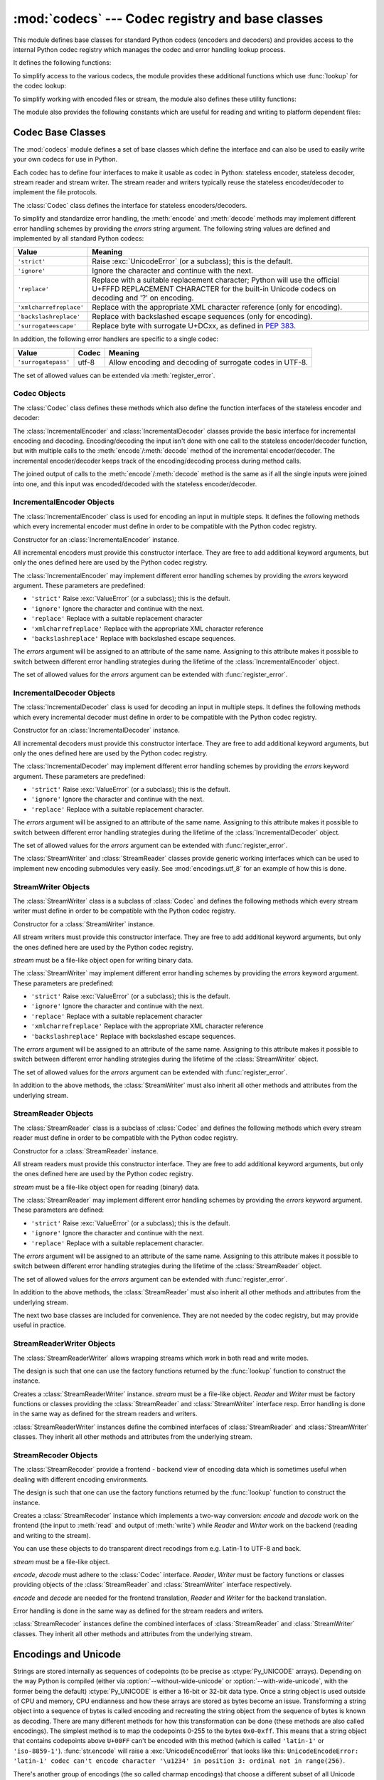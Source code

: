 :mod:`codecs` --- Codec registry and base classes
=================================================

.. module:: codecs
   :synopsis: Encode and decode data and streams.
.. moduleauthor:: Marc-Andre Lemburg <mal@lemburg.com>
.. sectionauthor:: Marc-Andre Lemburg <mal@lemburg.com>
.. sectionauthor:: Martin v. Löwis <martin@v.loewis.de>


.. index::
   single: Unicode
   single: Codecs
   pair: Codecs; encode
   pair: Codecs; decode
   single: streams
   pair: stackable; streams

This module defines base classes for standard Python codecs (encoders and
decoders) and provides access to the internal Python codec registry which
manages the codec and error handling lookup process.

It defines the following functions:


.. function:: register(search_function)

   Register a codec search function. Search functions are expected to take one
   argument, the encoding name in all lower case letters, and return a
   :class:`CodecInfo` object having the following attributes:

   * ``name`` The name of the encoding;

   * ``encode`` The stateless encoding function;

   * ``decode`` The stateless decoding function;

   * ``incrementalencoder`` An incremental encoder class or factory function;

   * ``incrementaldecoder`` An incremental decoder class or factory function;

   * ``streamwriter`` A stream writer class or factory function;

   * ``streamreader`` A stream reader class or factory function.

   The various functions or classes take the following arguments:

   *encode* and *decode*: These must be functions or methods which have the same
   interface as the :meth:`encode`/:meth:`decode` methods of Codec instances (see
   Codec Interface). The functions/methods are expected to work in a stateless
   mode.

   *incrementalencoder* and *incrementaldecoder*: These have to be factory
   functions providing the following interface:

   ``factory(errors='strict')``

   The factory functions must return objects providing the interfaces defined by
   the base classes :class:`IncrementalEncoder` and :class:`IncrementalDecoder`,
   respectively. Incremental codecs can maintain state.

   *streamreader* and *streamwriter*: These have to be factory functions providing
   the following interface:

   ``factory(stream, errors='strict')``

   The factory functions must return objects providing the interfaces defined by
   the base classes :class:`StreamWriter` and :class:`StreamReader`, respectively.
   Stream codecs can maintain state.

   Possible values for errors are ``'strict'`` (raise an exception in case of an
   encoding error), ``'replace'`` (replace malformed data with a suitable
   replacement marker, such as ``'?'``), ``'ignore'`` (ignore malformed data and
   continue without further notice), ``'xmlcharrefreplace'`` (replace with the
   appropriate XML character reference (for encoding only)),
   ``'backslashreplace'`` (replace with backslashed escape sequences (for
   encoding only)), ``'surrogateescape'`` (replace with surrogate U+DCxx, see
   :pep:`383`) as well as any other error handling name defined via
   :func:`register_error`.

   In case a search function cannot find a given encoding, it should return
   ``None``.


.. function:: lookup(encoding)

   Looks up the codec info in the Python codec registry and returns a
   :class:`CodecInfo` object as defined above.

   Encodings are first looked up in the registry's cache. If not found, the list of
   registered search functions is scanned. If no :class:`CodecInfo` object is
   found, a :exc:`LookupError` is raised. Otherwise, the :class:`CodecInfo` object
   is stored in the cache and returned to the caller.

To simplify access to the various codecs, the module provides these additional
functions which use :func:`lookup` for the codec lookup:


.. function:: getencoder(encoding)

   Look up the codec for the given encoding and return its encoder function.

   Raises a :exc:`LookupError` in case the encoding cannot be found.


.. function:: getdecoder(encoding)

   Look up the codec for the given encoding and return its decoder function.

   Raises a :exc:`LookupError` in case the encoding cannot be found.


.. function:: getincrementalencoder(encoding)

   Look up the codec for the given encoding and return its incremental encoder
   class or factory function.

   Raises a :exc:`LookupError` in case the encoding cannot be found or the codec
   doesn't support an incremental encoder.


.. function:: getincrementaldecoder(encoding)

   Look up the codec for the given encoding and return its incremental decoder
   class or factory function.

   Raises a :exc:`LookupError` in case the encoding cannot be found or the codec
   doesn't support an incremental decoder.


.. function:: getreader(encoding)

   Look up the codec for the given encoding and return its StreamReader class or
   factory function.

   Raises a :exc:`LookupError` in case the encoding cannot be found.


.. function:: getwriter(encoding)

   Look up the codec for the given encoding and return its StreamWriter class or
   factory function.

   Raises a :exc:`LookupError` in case the encoding cannot be found.


.. function:: register_error(name, error_handler)

   Register the error handling function *error_handler* under the name *name*.
   *error_handler* will be called during encoding and decoding in case of an error,
   when *name* is specified as the errors parameter.

   For encoding *error_handler* will be called with a :exc:`UnicodeEncodeError`
   instance, which contains information about the location of the error. The error
   handler must either raise this or a different exception or return a tuple with a
   replacement for the unencodable part of the input and a position where encoding
   should continue. The encoder will encode the replacement and continue encoding
   the original input at the specified position. Negative position values will be
   treated as being relative to the end of the input string. If the resulting
   position is out of bound an :exc:`IndexError` will be raised.

   Decoding and translating works similar, except :exc:`UnicodeDecodeError` or
   :exc:`UnicodeTranslateError` will be passed to the handler and that the
   replacement from the error handler will be put into the output directly.


.. function:: lookup_error(name)

   Return the error handler previously registered under the name *name*.

   Raises a :exc:`LookupError` in case the handler cannot be found.


.. function:: strict_errors(exception)

   Implements the ``strict`` error handling.


.. function:: replace_errors(exception)

   Implements the ``replace`` error handling.


.. function:: ignore_errors(exception)

   Implements the ``ignore`` error handling.


.. function:: xmlcharrefreplace_errors(exception)

   Implements the ``xmlcharrefreplace`` error handling.


.. function:: backslashreplace_errors(exception)

   Implements the ``backslashreplace`` error handling.

To simplify working with encoded files or stream, the module also defines these
utility functions:


.. function:: open(filename, mode[, encoding[, errors[, buffering]]])

   Open an encoded file using the given *mode* and return a wrapped version
   providing transparent encoding/decoding.  The default file mode is ``'r'``
   meaning to open the file in read mode.

   .. note::

      The wrapped version's methods will accept and return strings only.  Bytes
      arguments will be rejected.

   .. note::

      Files are always opened in binary mode, even if no binary mode was
      specified.  This is done to avoid data loss due to encodings using 8-bit
      values.  This means that no automatic conversion of ``b'\n'`` is done
      on reading and writing.

   *encoding* specifies the encoding which is to be used for the file.

   *errors* may be given to define the error handling. It defaults to ``'strict'``
   which causes a :exc:`ValueError` to be raised in case an encoding error occurs.

   *buffering* has the same meaning as for the built-in :func:`open` function.  It
   defaults to line buffered.


.. function:: EncodedFile(file, data_encoding, file_encoding=None, errors='strict')

   Return a wrapped version of file which provides transparent encoding
   translation.

   Bytes written to the wrapped file are interpreted according to the given
   *data_encoding* and then written to the original file as bytes using the
   *file_encoding*.

   If *file_encoding* is not given, it defaults to *data_encoding*.

   *errors* may be given to define the error handling. It defaults to
   ``'strict'``, which causes :exc:`ValueError` to be raised in case an encoding
   error occurs.


.. function:: iterencode(iterator, encoding, errors='strict', **kwargs)

   Uses an incremental encoder to iteratively encode the input provided by
   *iterator*. This function is a :term:`generator`.  *errors* (as well as any
   other keyword argument) is passed through to the incremental encoder.


.. function:: iterdecode(iterator, encoding, errors='strict', **kwargs)

   Uses an incremental decoder to iteratively decode the input provided by
   *iterator*. This function is a :term:`generator`.  *errors* (as well as any
   other keyword argument) is passed through to the incremental decoder.


The module also provides the following constants which are useful for reading
and writing to platform dependent files:


.. data:: BOM
          BOM_BE
          BOM_LE
          BOM_UTF8
          BOM_UTF16
          BOM_UTF16_BE
          BOM_UTF16_LE
          BOM_UTF32
          BOM_UTF32_BE
          BOM_UTF32_LE

   These constants define various encodings of the Unicode byte order mark (BOM)
   used in UTF-16 and UTF-32 data streams to indicate the byte order used in the
   stream or file and in UTF-8 as a Unicode signature. :const:`BOM_UTF16` is either
   :const:`BOM_UTF16_BE` or :const:`BOM_UTF16_LE` depending on the platform's
   native byte order, :const:`BOM` is an alias for :const:`BOM_UTF16`,
   :const:`BOM_LE` for :const:`BOM_UTF16_LE` and :const:`BOM_BE` for
   :const:`BOM_UTF16_BE`. The others represent the BOM in UTF-8 and UTF-32
   encodings.


.. _codec-base-classes:

Codec Base Classes
------------------

The :mod:`codecs` module defines a set of base classes which define the
interface and can also be used to easily write your own codecs for use in
Python.

Each codec has to define four interfaces to make it usable as codec in Python:
stateless encoder, stateless decoder, stream reader and stream writer. The
stream reader and writers typically reuse the stateless encoder/decoder to
implement the file protocols.

The :class:`Codec` class defines the interface for stateless encoders/decoders.

To simplify and standardize error handling, the :meth:`encode` and
:meth:`decode` methods may implement different error handling schemes by
providing the *errors* string argument.  The following string values are defined
and implemented by all standard Python codecs:

+-------------------------+-----------------------------------------------+
| Value                   | Meaning                                       |
+=========================+===============================================+
| ``'strict'``            | Raise :exc:`UnicodeError` (or a subclass);    |
|                         | this is the default.                          |
+-------------------------+-----------------------------------------------+
| ``'ignore'``            | Ignore the character and continue with the    |
|                         | next.                                         |
+-------------------------+-----------------------------------------------+
| ``'replace'``           | Replace with a suitable replacement           |
|                         | character; Python will use the official       |
|                         | U+FFFD REPLACEMENT CHARACTER for the built-in |
|                         | Unicode codecs on decoding and '?' on         |
|                         | encoding.                                     |
+-------------------------+-----------------------------------------------+
| ``'xmlcharrefreplace'`` | Replace with the appropriate XML character    |
|                         | reference (only for encoding).                |
+-------------------------+-----------------------------------------------+
| ``'backslashreplace'``  | Replace with backslashed escape sequences     |
|                         | (only for encoding).                          |
+-------------------------+-----------------------------------------------+
| ``'surrogateescape'``   | Replace byte with surrogate U+DCxx, as defined|
|                         | in :pep:`383`.                                |
+-------------------------+-----------------------------------------------+

In addition, the following error handlers are specific to a single codec:

+-------------------+---------+-------------------------------------------+
| Value             | Codec   | Meaning                                   |
+===================+=========+===========================================+
|``'surrogatepass'``| utf-8   | Allow encoding and decoding of surrogate  |
|                   |         | codes in UTF-8.                           |
+-------------------+---------+-------------------------------------------+

.. versionadded:: 3.1
   The ``'surrogateescape'`` and ``'surrogatepass'`` error handlers.

The set of allowed values can be extended via :meth:`register_error`.


.. _codec-objects:

Codec Objects
^^^^^^^^^^^^^

The :class:`Codec` class defines these methods which also define the function
interfaces of the stateless encoder and decoder:


.. method:: Codec.encode(input[, errors])

   Encodes the object *input* and returns a tuple (output object, length consumed).
   Encoding converts a string object to a bytes object using a particular
   character set encoding (e.g., ``cp1252`` or ``iso-8859-1``).

   *errors* defines the error handling to apply. It defaults to ``'strict'``
   handling.

   The method may not store state in the :class:`Codec` instance. Use
   :class:`StreamCodec` for codecs which have to keep state in order to make
   encoding/decoding efficient.

   The encoder must be able to handle zero length input and return an empty object
   of the output object type in this situation.


.. method:: Codec.decode(input[, errors])

   Decodes the object *input* and returns a tuple (output object, length
   consumed).  Decoding converts a bytes object encoded using a particular
   character set encoding to a string object.

   *input* must be a bytes object or one which provides the read-only character
   buffer interface -- for example, buffer objects and memory mapped files.

   *errors* defines the error handling to apply. It defaults to ``'strict'``
   handling.

   The method may not store state in the :class:`Codec` instance. Use
   :class:`StreamCodec` for codecs which have to keep state in order to make
   encoding/decoding efficient.

   The decoder must be able to handle zero length input and return an empty object
   of the output object type in this situation.

The :class:`IncrementalEncoder` and :class:`IncrementalDecoder` classes provide
the basic interface for incremental encoding and decoding. Encoding/decoding the
input isn't done with one call to the stateless encoder/decoder function, but
with multiple calls to the :meth:`encode`/:meth:`decode` method of the
incremental encoder/decoder. The incremental encoder/decoder keeps track of the
encoding/decoding process during method calls.

The joined output of calls to the :meth:`encode`/:meth:`decode` method is the
same as if all the single inputs were joined into one, and this input was
encoded/decoded with the stateless encoder/decoder.


.. _incremental-encoder-objects:

IncrementalEncoder Objects
^^^^^^^^^^^^^^^^^^^^^^^^^^

The :class:`IncrementalEncoder` class is used for encoding an input in multiple
steps. It defines the following methods which every incremental encoder must
define in order to be compatible with the Python codec registry.


.. class:: IncrementalEncoder([errors])

   Constructor for an :class:`IncrementalEncoder` instance.

   All incremental encoders must provide this constructor interface. They are free
   to add additional keyword arguments, but only the ones defined here are used by
   the Python codec registry.

   The :class:`IncrementalEncoder` may implement different error handling schemes
   by providing the *errors* keyword argument. These parameters are predefined:

   * ``'strict'`` Raise :exc:`ValueError` (or a subclass); this is the default.

   * ``'ignore'`` Ignore the character and continue with the next.

   * ``'replace'`` Replace with a suitable replacement character

   * ``'xmlcharrefreplace'`` Replace with the appropriate XML character reference

   * ``'backslashreplace'`` Replace with backslashed escape sequences.

   The *errors* argument will be assigned to an attribute of the same name.
   Assigning to this attribute makes it possible to switch between different error
   handling strategies during the lifetime of the :class:`IncrementalEncoder`
   object.

   The set of allowed values for the *errors* argument can be extended with
   :func:`register_error`.


   .. method:: encode(object[, final])

      Encodes *object* (taking the current state of the encoder into account)
      and returns the resulting encoded object. If this is the last call to
      :meth:`encode` *final* must be true (the default is false).


   .. method:: reset()

      Reset the encoder to the initial state.


.. method:: IncrementalEncoder.getstate()

   Return the current state of the encoder which must be an integer. The
   implementation should make sure that ``0`` is the most common state. (States
   that are more complicated than integers can be converted into an integer by
   marshaling/pickling the state and encoding the bytes of the resulting string
   into an integer).


.. method:: IncrementalEncoder.setstate(state)

   Set the state of the encoder to *state*. *state* must be an encoder state
   returned by :meth:`getstate`.


.. _incremental-decoder-objects:

IncrementalDecoder Objects
^^^^^^^^^^^^^^^^^^^^^^^^^^

The :class:`IncrementalDecoder` class is used for decoding an input in multiple
steps. It defines the following methods which every incremental decoder must
define in order to be compatible with the Python codec registry.


.. class:: IncrementalDecoder([errors])

   Constructor for an :class:`IncrementalDecoder` instance.

   All incremental decoders must provide this constructor interface. They are free
   to add additional keyword arguments, but only the ones defined here are used by
   the Python codec registry.

   The :class:`IncrementalDecoder` may implement different error handling schemes
   by providing the *errors* keyword argument. These parameters are predefined:

   * ``'strict'`` Raise :exc:`ValueError` (or a subclass); this is the default.

   * ``'ignore'`` Ignore the character and continue with the next.

   * ``'replace'`` Replace with a suitable replacement character.

   The *errors* argument will be assigned to an attribute of the same name.
   Assigning to this attribute makes it possible to switch between different error
   handling strategies during the lifetime of the :class:`IncrementalDecoder`
   object.

   The set of allowed values for the *errors* argument can be extended with
   :func:`register_error`.


   .. method:: decode(object[, final])

      Decodes *object* (taking the current state of the decoder into account)
      and returns the resulting decoded object. If this is the last call to
      :meth:`decode` *final* must be true (the default is false). If *final* is
      true the decoder must decode the input completely and must flush all
      buffers. If this isn't possible (e.g. because of incomplete byte sequences
      at the end of the input) it must initiate error handling just like in the
      stateless case (which might raise an exception).


   .. method:: reset()

      Reset the decoder to the initial state.


   .. method:: getstate()

      Return the current state of the decoder. This must be a tuple with two
      items, the first must be the buffer containing the still undecoded
      input. The second must be an integer and can be additional state
      info. (The implementation should make sure that ``0`` is the most common
      additional state info.) If this additional state info is ``0`` it must be
      possible to set the decoder to the state which has no input buffered and
      ``0`` as the additional state info, so that feeding the previously
      buffered input to the decoder returns it to the previous state without
      producing any output. (Additional state info that is more complicated than
      integers can be converted into an integer by marshaling/pickling the info
      and encoding the bytes of the resulting string into an integer.)


   .. method:: setstate(state)

      Set the state of the encoder to *state*. *state* must be a decoder state
      returned by :meth:`getstate`.


The :class:`StreamWriter` and :class:`StreamReader` classes provide generic
working interfaces which can be used to implement new encoding submodules very
easily. See :mod:`encodings.utf_8` for an example of how this is done.


.. _stream-writer-objects:

StreamWriter Objects
^^^^^^^^^^^^^^^^^^^^

The :class:`StreamWriter` class is a subclass of :class:`Codec` and defines the
following methods which every stream writer must define in order to be
compatible with the Python codec registry.


.. class:: StreamWriter(stream[, errors])

   Constructor for a :class:`StreamWriter` instance.

   All stream writers must provide this constructor interface. They are free to add
   additional keyword arguments, but only the ones defined here are used by the
   Python codec registry.

   *stream* must be a file-like object open for writing binary data.

   The :class:`StreamWriter` may implement different error handling schemes by
   providing the *errors* keyword argument. These parameters are predefined:

   * ``'strict'`` Raise :exc:`ValueError` (or a subclass); this is the default.

   * ``'ignore'`` Ignore the character and continue with the next.

   * ``'replace'`` Replace with a suitable replacement character

   * ``'xmlcharrefreplace'`` Replace with the appropriate XML character reference

   * ``'backslashreplace'`` Replace with backslashed escape sequences.

   The *errors* argument will be assigned to an attribute of the same name.
   Assigning to this attribute makes it possible to switch between different error
   handling strategies during the lifetime of the :class:`StreamWriter` object.

   The set of allowed values for the *errors* argument can be extended with
   :func:`register_error`.


   .. method:: write(object)

      Writes the object's contents encoded to the stream.


   .. method:: writelines(list)

      Writes the concatenated list of strings to the stream (possibly by reusing
      the :meth:`write` method).


   .. method:: reset()

      Flushes and resets the codec buffers used for keeping state.

      Calling this method should ensure that the data on the output is put into
      a clean state that allows appending of new fresh data without having to
      rescan the whole stream to recover state.


In addition to the above methods, the :class:`StreamWriter` must also inherit
all other methods and attributes from the underlying stream.


.. _stream-reader-objects:

StreamReader Objects
^^^^^^^^^^^^^^^^^^^^

The :class:`StreamReader` class is a subclass of :class:`Codec` and defines the
following methods which every stream reader must define in order to be
compatible with the Python codec registry.


.. class:: StreamReader(stream[, errors])

   Constructor for a :class:`StreamReader` instance.

   All stream readers must provide this constructor interface. They are free to add
   additional keyword arguments, but only the ones defined here are used by the
   Python codec registry.

   *stream* must be a file-like object open for reading (binary) data.

   The :class:`StreamReader` may implement different error handling schemes by
   providing the *errors* keyword argument. These parameters are defined:

   * ``'strict'`` Raise :exc:`ValueError` (or a subclass); this is the default.

   * ``'ignore'`` Ignore the character and continue with the next.

   * ``'replace'`` Replace with a suitable replacement character.

   The *errors* argument will be assigned to an attribute of the same name.
   Assigning to this attribute makes it possible to switch between different error
   handling strategies during the lifetime of the :class:`StreamReader` object.

   The set of allowed values for the *errors* argument can be extended with
   :func:`register_error`.


   .. method:: read([size[, chars, [firstline]]])

      Decodes data from the stream and returns the resulting object.

      *chars* indicates the number of characters to read from the
      stream. :func:`read` will never return more than *chars* characters, but
      it might return less, if there are not enough characters available.

      *size* indicates the approximate maximum number of bytes to read from the
      stream for decoding purposes. The decoder can modify this setting as
      appropriate. The default value -1 indicates to read and decode as much as
      possible.  *size* is intended to prevent having to decode huge files in
      one step.

      *firstline* indicates that it would be sufficient to only return the first
      line, if there are decoding errors on later lines.

      The method should use a greedy read strategy meaning that it should read
      as much data as is allowed within the definition of the encoding and the
      given size, e.g.  if optional encoding endings or state markers are
      available on the stream, these should be read too.


   .. method:: readline([size[, keepends]])

      Read one line from the input stream and return the decoded data.

      *size*, if given, is passed as size argument to the stream's
      :meth:`readline` method.

      If *keepends* is false line-endings will be stripped from the lines
      returned.


   .. method:: readlines([sizehint[, keepends]])

      Read all lines available on the input stream and return them as a list of
      lines.

      Line-endings are implemented using the codec's decoder method and are
      included in the list entries if *keepends* is true.

      *sizehint*, if given, is passed as the *size* argument to the stream's
      :meth:`read` method.


   .. method:: reset()

      Resets the codec buffers used for keeping state.

      Note that no stream repositioning should take place.  This method is
      primarily intended to be able to recover from decoding errors.


In addition to the above methods, the :class:`StreamReader` must also inherit
all other methods and attributes from the underlying stream.

The next two base classes are included for convenience. They are not needed by
the codec registry, but may provide useful in practice.


.. _stream-reader-writer:

StreamReaderWriter Objects
^^^^^^^^^^^^^^^^^^^^^^^^^^

The :class:`StreamReaderWriter` allows wrapping streams which work in both read
and write modes.

The design is such that one can use the factory functions returned by the
:func:`lookup` function to construct the instance.


.. class:: StreamReaderWriter(stream, Reader, Writer, errors)

   Creates a :class:`StreamReaderWriter` instance. *stream* must be a file-like
   object. *Reader* and *Writer* must be factory functions or classes providing the
   :class:`StreamReader` and :class:`StreamWriter` interface resp. Error handling
   is done in the same way as defined for the stream readers and writers.

:class:`StreamReaderWriter` instances define the combined interfaces of
:class:`StreamReader` and :class:`StreamWriter` classes. They inherit all other
methods and attributes from the underlying stream.


.. _stream-recoder-objects:

StreamRecoder Objects
^^^^^^^^^^^^^^^^^^^^^

The :class:`StreamRecoder` provide a frontend - backend view of encoding data
which is sometimes useful when dealing with different encoding environments.

The design is such that one can use the factory functions returned by the
:func:`lookup` function to construct the instance.


.. class:: StreamRecoder(stream, encode, decode, Reader, Writer, errors)

   Creates a :class:`StreamRecoder` instance which implements a two-way conversion:
   *encode* and *decode* work on the frontend (the input to :meth:`read` and output
   of :meth:`write`) while *Reader* and *Writer* work on the backend (reading and
   writing to the stream).

   You can use these objects to do transparent direct recodings from e.g. Latin-1
   to UTF-8 and back.

   *stream* must be a file-like object.

   *encode*, *decode* must adhere to the :class:`Codec` interface. *Reader*,
   *Writer* must be factory functions or classes providing objects of the
   :class:`StreamReader` and :class:`StreamWriter` interface respectively.

   *encode* and *decode* are needed for the frontend translation, *Reader* and
   *Writer* for the backend translation.

   Error handling is done in the same way as defined for the stream readers and
   writers.


:class:`StreamRecoder` instances define the combined interfaces of
:class:`StreamReader` and :class:`StreamWriter` classes. They inherit all other
methods and attributes from the underlying stream.


.. _encodings-overview:

Encodings and Unicode
---------------------

Strings are stored internally as sequences of codepoints (to be precise
as :ctype:`Py_UNICODE` arrays). Depending on the way Python is compiled (either
via :option:`--without-wide-unicode` or :option:`--with-wide-unicode`, with the
former being the default) :ctype:`Py_UNICODE` is either a 16-bit or 32-bit data
type. Once a string object is used outside of CPU and memory, CPU endianness
and how these arrays are stored as bytes become an issue.  Transforming a
string object into a sequence of bytes is called encoding and recreating the
string object from the sequence of bytes is known as decoding.  There are many
different methods for how this transformation can be done (these methods are
also called encodings). The simplest method is to map the codepoints 0-255 to
the bytes ``0x0``-``0xff``. This means that a string object that contains
codepoints above ``U+00FF`` can't be encoded with this method (which is called
``'latin-1'`` or ``'iso-8859-1'``). :func:`str.encode` will raise a
:exc:`UnicodeEncodeError` that looks like this: ``UnicodeEncodeError: 'latin-1'
codec can't encode character '\u1234' in position 3: ordinal not in
range(256)``.

There's another group of encodings (the so called charmap encodings) that choose
a different subset of all Unicode code points and how these codepoints are
mapped to the bytes ``0x0``-``0xff``. To see how this is done simply open
e.g. :file:`encodings/cp1252.py` (which is an encoding that is used primarily on
Windows). There's a string constant with 256 characters that shows you which
character is mapped to which byte value.

All of these encodings can only encode 256 of the 65536 (or 1114111) codepoints
defined in Unicode. A simple and straightforward way that can store each Unicode
code point, is to store each codepoint as two consecutive bytes. There are two
possibilities: Store the bytes in big endian or in little endian order. These
two encodings are called UTF-16-BE and UTF-16-LE respectively. Their
disadvantage is that if e.g. you use UTF-16-BE on a little endian machine you
will always have to swap bytes on encoding and decoding. UTF-16 avoids this
problem: Bytes will always be in natural endianness. When these bytes are read
by a CPU with a different endianness, then bytes have to be swapped though. To
be able to detect the endianness of a UTF-16 byte sequence, there's the so
called BOM (the "Byte Order Mark"). This is the Unicode character ``U+FEFF``.
This character will be prepended to every UTF-16 byte sequence. The byte swapped
version of this character (``0xFFFE``) is an illegal character that may not
appear in a Unicode text. So when the first character in an UTF-16 byte sequence
appears to be a ``U+FFFE`` the bytes have to be swapped on decoding.
Unfortunately upto Unicode 4.0 the character ``U+FEFF`` had a second purpose as
a ``ZERO WIDTH NO-BREAK SPACE``: A character that has no width and doesn't allow
a word to be split. It can e.g. be used to give hints to a ligature algorithm.
With Unicode 4.0 using ``U+FEFF`` as a ``ZERO WIDTH NO-BREAK SPACE`` has been
deprecated (with ``U+2060`` (``WORD JOINER``) assuming this role). Nevertheless
Unicode software still must be able to handle ``U+FEFF`` in both roles: As a BOM
it's a device to determine the storage layout of the encoded bytes, and vanishes
once the byte sequence has been decoded into a string; as a ``ZERO WIDTH
NO-BREAK SPACE`` it's a normal character that will be decoded like any other.

There's another encoding that is able to encoding the full range of Unicode
characters: UTF-8. UTF-8 is an 8-bit encoding, which means there are no issues
with byte order in UTF-8. Each byte in a UTF-8 byte sequence consists of two
parts: Marker bits (the most significant bits) and payload bits. The marker bits
are a sequence of zero to six 1 bits followed by a 0 bit. Unicode characters are
encoded like this (with x being payload bits, which when concatenated give the
Unicode character):

+-----------------------------------+----------------------------------------------+
| Range                             | Encoding                                     |
+===================================+==============================================+
| ``U-00000000`` ... ``U-0000007F`` | 0xxxxxxx                                     |
+-----------------------------------+----------------------------------------------+
| ``U-00000080`` ... ``U-000007FF`` | 110xxxxx 10xxxxxx                            |
+-----------------------------------+----------------------------------------------+
| ``U-00000800`` ... ``U-0000FFFF`` | 1110xxxx 10xxxxxx 10xxxxxx                   |
+-----------------------------------+----------------------------------------------+
| ``U-00010000`` ... ``U-001FFFFF`` | 11110xxx 10xxxxxx 10xxxxxx 10xxxxxx          |
+-----------------------------------+----------------------------------------------+
| ``U-00200000`` ... ``U-03FFFFFF`` | 111110xx 10xxxxxx 10xxxxxx 10xxxxxx 10xxxxxx |
+-----------------------------------+----------------------------------------------+
| ``U-04000000`` ... ``U-7FFFFFFF`` | 1111110x 10xxxxxx 10xxxxxx 10xxxxxx 10xxxxxx |
|                                   | 10xxxxxx                                     |
+-----------------------------------+----------------------------------------------+

The least significant bit of the Unicode character is the rightmost x bit.

As UTF-8 is an 8-bit encoding no BOM is required and any ``U+FEFF`` character in
the decoded string (even if it's the first character) is treated as a ``ZERO
WIDTH NO-BREAK SPACE``.

Without external information it's impossible to reliably determine which
encoding was used for encoding a string. Each charmap encoding can
decode any random byte sequence. However that's not possible with UTF-8, as
UTF-8 byte sequences have a structure that doesn't allow arbitrary byte
sequences. To increase the reliability with which a UTF-8 encoding can be
detected, Microsoft invented a variant of UTF-8 (that Python 2.5 calls
``"utf-8-sig"``) for its Notepad program: Before any of the Unicode characters
is written to the file, a UTF-8 encoded BOM (which looks like this as a byte
sequence: ``0xef``, ``0xbb``, ``0xbf``) is written. As it's rather improbable
that any charmap encoded file starts with these byte values (which would e.g.
map to

   | LATIN SMALL LETTER I WITH DIAERESIS
   | RIGHT-POINTING DOUBLE ANGLE QUOTATION MARK
   | INVERTED QUESTION MARK

in iso-8859-1), this increases the probability that a utf-8-sig encoding can be
correctly guessed from the byte sequence. So here the BOM is not used to be able
to determine the byte order used for generating the byte sequence, but as a
signature that helps in guessing the encoding. On encoding the utf-8-sig codec
will write ``0xef``, ``0xbb``, ``0xbf`` as the first three bytes to the file. On
decoding utf-8-sig will skip those three bytes if they appear as the first three
bytes in the file.


.. _standard-encodings:

Standard Encodings
------------------

Python comes with a number of codecs built-in, either implemented as C functions
or with dictionaries as mapping tables. The following table lists the codecs by
name, together with a few common aliases, and the languages for which the
encoding is likely used. Neither the list of aliases nor the list of languages
is meant to be exhaustive. Notice that spelling alternatives that only differ in
case or use a hyphen instead of an underscore are also valid aliases; therefore,
e.g. ``'utf-8'`` is a valid alias for the ``'utf_8'`` codec.

Many of the character sets support the same languages. They vary in individual
characters (e.g. whether the EURO SIGN is supported or not), and in the
assignment of characters to code positions. For the European languages in
particular, the following variants typically exist:

* an ISO 8859 codeset

* a Microsoft Windows code page, which is typically derived from a 8859 codeset,
  but replaces control characters with additional graphic characters

* an IBM EBCDIC code page

* an IBM PC code page, which is ASCII compatible

+-----------------+--------------------------------+--------------------------------+
| Codec           | Aliases                        | Languages                      |
+=================+================================+================================+
| ascii           | 646, us-ascii                  | English                        |
+-----------------+--------------------------------+--------------------------------+
| big5            | big5-tw, csbig5                | Traditional Chinese            |
+-----------------+--------------------------------+--------------------------------+
| big5hkscs       | big5-hkscs, hkscs              | Traditional Chinese            |
+-----------------+--------------------------------+--------------------------------+
| cp037           | IBM037, IBM039                 | English                        |
+-----------------+--------------------------------+--------------------------------+
| cp424           | EBCDIC-CP-HE, IBM424           | Hebrew                         |
+-----------------+--------------------------------+--------------------------------+
| cp437           | 437, IBM437                    | English                        |
+-----------------+--------------------------------+--------------------------------+
| cp500           | EBCDIC-CP-BE, EBCDIC-CP-CH,    | Western Europe                 |
|                 | IBM500                         |                                |
+-----------------+--------------------------------+--------------------------------+
| cp737           |                                | Greek                          |
+-----------------+--------------------------------+--------------------------------+
| cp775           | IBM775                         | Baltic languages               |
+-----------------+--------------------------------+--------------------------------+
| cp850           | 850, IBM850                    | Western Europe                 |
+-----------------+--------------------------------+--------------------------------+
| cp852           | 852, IBM852                    | Central and Eastern Europe     |
+-----------------+--------------------------------+--------------------------------+
| cp855           | 855, IBM855                    | Bulgarian, Byelorussian,       |
|                 |                                | Macedonian, Russian, Serbian   |
+-----------------+--------------------------------+--------------------------------+
| cp856           |                                | Hebrew                         |
+-----------------+--------------------------------+--------------------------------+
| cp857           | 857, IBM857                    | Turkish                        |
+-----------------+--------------------------------+--------------------------------+
| cp860           | 860, IBM860                    | Portuguese                     |
+-----------------+--------------------------------+--------------------------------+
| cp861           | 861, CP-IS, IBM861             | Icelandic                      |
+-----------------+--------------------------------+--------------------------------+
| cp862           | 862, IBM862                    | Hebrew                         |
+-----------------+--------------------------------+--------------------------------+
| cp863           | 863, IBM863                    | Canadian                       |
+-----------------+--------------------------------+--------------------------------+
| cp864           | IBM864                         | Arabic                         |
+-----------------+--------------------------------+--------------------------------+
| cp865           | 865, IBM865                    | Danish, Norwegian              |
+-----------------+--------------------------------+--------------------------------+
| cp866           | 866, IBM866                    | Russian                        |
+-----------------+--------------------------------+--------------------------------+
| cp869           | 869, CP-GR, IBM869             | Greek                          |
+-----------------+--------------------------------+--------------------------------+
| cp874           |                                | Thai                           |
+-----------------+--------------------------------+--------------------------------+
| cp875           |                                | Greek                          |
+-----------------+--------------------------------+--------------------------------+
| cp932           | 932, ms932, mskanji, ms-kanji  | Japanese                       |
+-----------------+--------------------------------+--------------------------------+
| cp949           | 949, ms949, uhc                | Korean                         |
+-----------------+--------------------------------+--------------------------------+
| cp950           | 950, ms950                     | Traditional Chinese            |
+-----------------+--------------------------------+--------------------------------+
| cp1006          |                                | Urdu                           |
+-----------------+--------------------------------+--------------------------------+
| cp1026          | ibm1026                        | Turkish                        |
+-----------------+--------------------------------+--------------------------------+
| cp1140          | ibm1140                        | Western Europe                 |
+-----------------+--------------------------------+--------------------------------+
| cp1250          | windows-1250                   | Central and Eastern Europe     |
+-----------------+--------------------------------+--------------------------------+
| cp1251          | windows-1251                   | Bulgarian, Byelorussian,       |
|                 |                                | Macedonian, Russian, Serbian   |
+-----------------+--------------------------------+--------------------------------+
| cp1252          | windows-1252                   | Western Europe                 |
+-----------------+--------------------------------+--------------------------------+
| cp1253          | windows-1253                   | Greek                          |
+-----------------+--------------------------------+--------------------------------+
| cp1254          | windows-1254                   | Turkish                        |
+-----------------+--------------------------------+--------------------------------+
| cp1255          | windows-1255                   | Hebrew                         |
+-----------------+--------------------------------+--------------------------------+
| cp1256          | windows1256                    | Arabic                         |
+-----------------+--------------------------------+--------------------------------+
| cp1257          | windows-1257                   | Baltic languages               |
+-----------------+--------------------------------+--------------------------------+
| cp1258          | windows-1258                   | Vietnamese                     |
+-----------------+--------------------------------+--------------------------------+
| euc_jp          | eucjp, ujis, u-jis             | Japanese                       |
+-----------------+--------------------------------+--------------------------------+
| euc_jis_2004    | jisx0213, eucjis2004           | Japanese                       |
+-----------------+--------------------------------+--------------------------------+
| euc_jisx0213    | eucjisx0213                    | Japanese                       |
+-----------------+--------------------------------+--------------------------------+
| euc_kr          | euckr, korean, ksc5601,        | Korean                         |
|                 | ks_c-5601, ks_c-5601-1987,     |                                |
|                 | ksx1001, ks_x-1001             |                                |
+-----------------+--------------------------------+--------------------------------+
| gb2312          | chinese, csiso58gb231280, euc- | Simplified Chinese             |
|                 | cn, euccn, eucgb2312-cn,       |                                |
|                 | gb2312-1980, gb2312-80, iso-   |                                |
|                 | ir-58                          |                                |
+-----------------+--------------------------------+--------------------------------+
| gbk             | 936, cp936, ms936              | Unified Chinese                |
+-----------------+--------------------------------+--------------------------------+
| gb18030         | gb18030-2000                   | Unified Chinese                |
+-----------------+--------------------------------+--------------------------------+
| hz              | hzgb, hz-gb, hz-gb-2312        | Simplified Chinese             |
+-----------------+--------------------------------+--------------------------------+
| iso2022_jp      | csiso2022jp, iso2022jp,        | Japanese                       |
|                 | iso-2022-jp                    |                                |
+-----------------+--------------------------------+--------------------------------+
| iso2022_jp_1    | iso2022jp-1, iso-2022-jp-1     | Japanese                       |
+-----------------+--------------------------------+--------------------------------+
| iso2022_jp_2    | iso2022jp-2, iso-2022-jp-2     | Japanese, Korean, Simplified   |
|                 |                                | Chinese, Western Europe, Greek |
+-----------------+--------------------------------+--------------------------------+
| iso2022_jp_2004 | iso2022jp-2004,                | Japanese                       |
|                 | iso-2022-jp-2004               |                                |
+-----------------+--------------------------------+--------------------------------+
| iso2022_jp_3    | iso2022jp-3, iso-2022-jp-3     | Japanese                       |
+-----------------+--------------------------------+--------------------------------+
| iso2022_jp_ext  | iso2022jp-ext, iso-2022-jp-ext | Japanese                       |
+-----------------+--------------------------------+--------------------------------+
| iso2022_kr      | csiso2022kr, iso2022kr,        | Korean                         |
|                 | iso-2022-kr                    |                                |
+-----------------+--------------------------------+--------------------------------+
| latin_1         | iso-8859-1, iso8859-1, 8859,   | West Europe                    |
|                 | cp819, latin, latin1, L1       |                                |
+-----------------+--------------------------------+--------------------------------+
| iso8859_2       | iso-8859-2, latin2, L2         | Central and Eastern Europe     |
+-----------------+--------------------------------+--------------------------------+
| iso8859_3       | iso-8859-3, latin3, L3         | Esperanto, Maltese             |
+-----------------+--------------------------------+--------------------------------+
| iso8859_4       | iso-8859-4, latin4, L4         | Baltic languages               |
+-----------------+--------------------------------+--------------------------------+
| iso8859_5       | iso-8859-5, cyrillic           | Bulgarian, Byelorussian,       |
|                 |                                | Macedonian, Russian, Serbian   |
+-----------------+--------------------------------+--------------------------------+
| iso8859_6       | iso-8859-6, arabic             | Arabic                         |
+-----------------+--------------------------------+--------------------------------+
| iso8859_7       | iso-8859-7, greek, greek8      | Greek                          |
+-----------------+--------------------------------+--------------------------------+
| iso8859_8       | iso-8859-8, hebrew             | Hebrew                         |
+-----------------+--------------------------------+--------------------------------+
| iso8859_9       | iso-8859-9, latin5, L5         | Turkish                        |
+-----------------+--------------------------------+--------------------------------+
| iso8859_10      | iso-8859-10, latin6, L6        | Nordic languages               |
+-----------------+--------------------------------+--------------------------------+
| iso8859_13      | iso-8859-13                    | Baltic languages               |
+-----------------+--------------------------------+--------------------------------+
| iso8859_14      | iso-8859-14, latin8, L8        | Celtic languages               |
+-----------------+--------------------------------+--------------------------------+
| iso8859_15      | iso-8859-15                    | Western Europe                 |
+-----------------+--------------------------------+--------------------------------+
| johab           | cp1361, ms1361                 | Korean                         |
+-----------------+--------------------------------+--------------------------------+
| koi8_r          |                                | Russian                        |
+-----------------+--------------------------------+--------------------------------+
| koi8_u          |                                | Ukrainian                      |
+-----------------+--------------------------------+--------------------------------+
| mac_cyrillic    | maccyrillic                    | Bulgarian, Byelorussian,       |
|                 |                                | Macedonian, Russian, Serbian   |
+-----------------+--------------------------------+--------------------------------+
| mac_greek       | macgreek                       | Greek                          |
+-----------------+--------------------------------+--------------------------------+
| mac_iceland     | maciceland                     | Icelandic                      |
+-----------------+--------------------------------+--------------------------------+
| mac_latin2      | maclatin2, maccentraleurope    | Central and Eastern Europe     |
+-----------------+--------------------------------+--------------------------------+
| mac_roman       | macroman                       | Western Europe                 |
+-----------------+--------------------------------+--------------------------------+
| mac_turkish     | macturkish                     | Turkish                        |
+-----------------+--------------------------------+--------------------------------+
| ptcp154         | csptcp154, pt154, cp154,       | Kazakh                         |
|                 | cyrillic-asian                 |                                |
+-----------------+--------------------------------+--------------------------------+
| shift_jis       | csshiftjis, shiftjis, sjis,    | Japanese                       |
|                 | s_jis                          |                                |
+-----------------+--------------------------------+--------------------------------+
| shift_jis_2004  | shiftjis2004, sjis_2004,       | Japanese                       |
|                 | sjis2004                       |                                |
+-----------------+--------------------------------+--------------------------------+
| shift_jisx0213  | shiftjisx0213, sjisx0213,      | Japanese                       |
|                 | s_jisx0213                     |                                |
+-----------------+--------------------------------+--------------------------------+
| utf_32          | U32, utf32                     | all languages                  |
+-----------------+--------------------------------+--------------------------------+
| utf_32_be       | UTF-32BE                       | all languages                  |
+-----------------+--------------------------------+--------------------------------+
| utf_32_le       | UTF-32LE                       | all languages                  |
+-----------------+--------------------------------+--------------------------------+
| utf_16          | U16, utf16                     | all languages                  |
+-----------------+--------------------------------+--------------------------------+
| utf_16_be       | UTF-16BE                       | all languages (BMP only)       |
+-----------------+--------------------------------+--------------------------------+
| utf_16_le       | UTF-16LE                       | all languages (BMP only)       |
+-----------------+--------------------------------+--------------------------------+
| utf_7           | U7, unicode-1-1-utf-7          | all languages                  |
+-----------------+--------------------------------+--------------------------------+
| utf_8           | U8, UTF, utf8                  | all languages                  |
+-----------------+--------------------------------+--------------------------------+
| utf_8_sig       |                                | all languages                  |
+-----------------+--------------------------------+--------------------------------+

.. XXX fix here, should be in above table

+--------------------+---------+---------------------------+
| Codec              | Aliases | Purpose                   |
+====================+=========+===========================+
| idna               |         | Implements :rfc:`3490`,   |
|                    |         | see also                  |
|                    |         | :mod:`encodings.idna`     |
+--------------------+---------+---------------------------+
| mbcs               | dbcs    | Windows only: Encode      |
|                    |         | operand according to the  |
|                    |         | ANSI codepage (CP_ACP)    |
+--------------------+---------+---------------------------+
| palmos             |         | Encoding of PalmOS 3.5    |
+--------------------+---------+---------------------------+
| punycode           |         | Implements :rfc:`3492`    |
+--------------------+---------+---------------------------+
| raw_unicode_escape |         | Produce a string that is  |
|                    |         | suitable as raw Unicode   |
|                    |         | literal in Python source  |
|                    |         | code                      |
+--------------------+---------+---------------------------+
| undefined          |         | Raise an exception for    |
|                    |         | all conversions. Can be   |
|                    |         | used as the system        |
|                    |         | encoding if no automatic  |
|                    |         | coercion between byte and |
|                    |         | Unicode strings is        |
|                    |         | desired.                  |
+--------------------+---------+---------------------------+
| unicode_escape     |         | Produce a string that is  |
|                    |         | suitable as Unicode       |
|                    |         | literal in Python source  |
|                    |         | code                      |
+--------------------+---------+---------------------------+
| unicode_internal   |         | Return the internal       |
|                    |         | representation of the     |
|                    |         | operand                   |
+--------------------+---------+---------------------------+


:mod:`encodings.idna` --- Internationalized Domain Names in Applications
------------------------------------------------------------------------

.. module:: encodings.idna
   :synopsis: Internationalized Domain Names implementation
.. moduleauthor:: Martin v. Löwis

This module implements :rfc:`3490` (Internationalized Domain Names in
Applications) and :rfc:`3492` (Nameprep: A Stringprep Profile for
Internationalized Domain Names (IDN)). It builds upon the ``punycode`` encoding
and :mod:`stringprep`.

These RFCs together define a protocol to support non-ASCII characters in domain
names. A domain name containing non-ASCII characters (such as
``www.Alliancefrançaise.nu``) is converted into an ASCII-compatible encoding
(ACE, such as ``www.xn--alliancefranaise-npb.nu``). The ACE form of the domain
name is then used in all places where arbitrary characters are not allowed by
the protocol, such as DNS queries, HTTP :mailheader:`Host` fields, and so
on. This conversion is carried out in the application; if possible invisible to
the user: The application should transparently convert Unicode domain labels to
IDNA on the wire, and convert back ACE labels to Unicode before presenting them
to the user.

Python supports this conversion in several ways: The ``idna`` codec allows to
convert between Unicode and the ACE. Furthermore, the :mod:`socket` module
transparently converts Unicode host names to ACE, so that applications need not
be concerned about converting host names themselves when they pass them to the
socket module. On top of that, modules that have host names as function
parameters, such as :mod:`http.client` and :mod:`ftplib`, accept Unicode host
names (:mod:`http.client` then also transparently sends an IDNA hostname in the
:mailheader:`Host` field if it sends that field at all).

When receiving host names from the wire (such as in reverse name lookup), no
automatic conversion to Unicode is performed: Applications wishing to present
such host names to the user should decode them to Unicode.

The module :mod:`encodings.idna` also implements the nameprep procedure, which
performs certain normalizations on host names, to achieve case-insensitivity of
international domain names, and to unify similar characters. The nameprep
functions can be used directly if desired.


.. function:: nameprep(label)

   Return the nameprepped version of *label*. The implementation currently assumes
   query strings, so ``AllowUnassigned`` is true.


.. function:: ToASCII(label)

   Convert a label to ASCII, as specified in :rfc:`3490`. ``UseSTD3ASCIIRules`` is
   assumed to be false.


.. function:: ToUnicode(label)

   Convert a label to Unicode, as specified in :rfc:`3490`.


:mod:`encodings.utf_8_sig` --- UTF-8 codec with BOM signature
-------------------------------------------------------------

.. module:: encodings.utf_8_sig
   :synopsis: UTF-8 codec with BOM signature
.. moduleauthor:: Walter Dörwald

This module implements a variant of the UTF-8 codec: On encoding a UTF-8 encoded
BOM will be prepended to the UTF-8 encoded bytes. For the stateful encoder this
is only done once (on the first write to the byte stream).  For decoding an
optional UTF-8 encoded BOM at the start of the data will be skipped.

